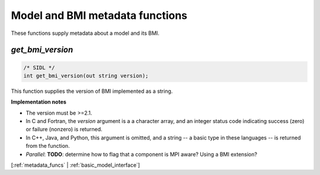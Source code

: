 .. _metadata_funcs:

Model and BMI metadata functions
--------------------------------

These functions supply metadata about a model and its BMI.

.. _get_bmi_version:

*get_bmi_version*
.................

.. code-block:: java

  /* SIDL */
  int get_bmi_version(out string version);

.. versionadded:: 2.1

This function supplies the version of BMI implemented as a string.

**Implementation notes**

* The version must be >=2.1.
* In C and Fortran, the *version* argument is a a character array, and an integer
  status code indicating success (zero) or failure (nonzero) is returned.
* In C++, Java, and Python, this argument is omitted, and a string -- a basic type
  in these languages -- is returned from the function.
* *Parallel*: **TODO**: determine how to flag that a component is MPI aware? Using a BMI extension?

[:ref:`metadata_funcs` | :ref:`basic_model_interface`]
